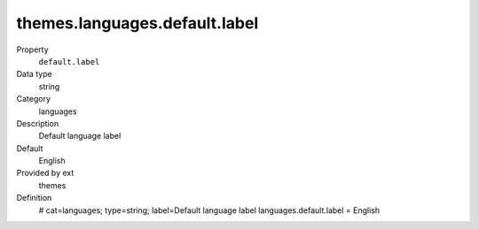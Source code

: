 themes.languages.default.label
------------------------------

.. ..................................
.. container:: table-row dl-horizontal panel panel-default constants themes cat_languages

	Property
		``default.label``

	Data type
		string

	Category
		languages

	Description
		Default language label

	Default
		English

	Provided by ext
		themes

	Definition
		# cat=languages; type=string; label=Default language label
		languages.default.label = English